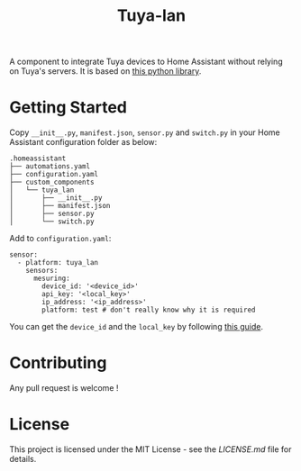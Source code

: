 #+TITLE: Tuya-lan

A component to integrate Tuya devices to Home Assistant without relying on Tuya's servers.
It is based on [[https://github.com/clach04/python-tuya][this python library]].

* Getting Started

Copy =__init__.py=, =manifest.json=, =sensor.py= and =switch.py= in your Home Assistant configuration folder as below:

#+BEGIN_EXAMPLE
.homeassistant
├── automations.yaml
├── configuration.yaml
├── custom_components
│   └── tuya_lan
│       ├── __init__.py
│       ├── manifest.json
│       ├── sensor.py
│       └── switch.py
#+END_EXAMPLE

Add to =configuration.yaml=:

#+BEGIN_EXAMPLE
sensor:
  - platform: tuya_lan
    sensors:
      mesuring:
        device_id: '<device_id>'
        api_key: '<local_key>'
        ip_address: '<ip_address>'
        platform: test # don't really know why it is required
#+END_EXAMPLE

You can get the =device_id= and the =local_key= by following [[https://github.com/codetheweb/tuyapi/blob/master/docs/SETUP.md][this guide]].

* Contributing

Any pull request is welcome !

* License

This project is licensed under the MIT License - see the [[LICENSE.md][LICENSE.md]] file for details.
